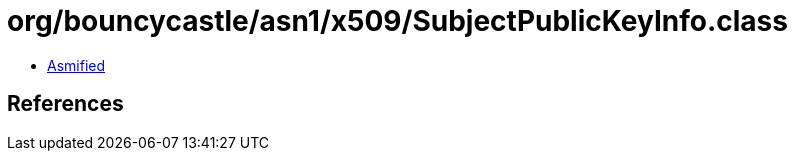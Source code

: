 = org/bouncycastle/asn1/x509/SubjectPublicKeyInfo.class

 - link:SubjectPublicKeyInfo-asmified.java[Asmified]

== References

